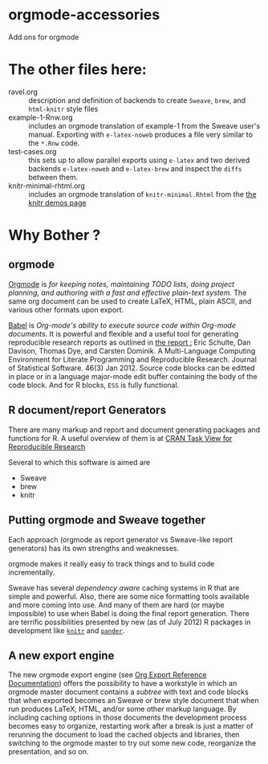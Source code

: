 * orgmode-accessories


Add ons for orgmode

* The other files here:

- ravel.org :: description and definition of backends to create
               ~Sweave~, ~brew~, and ~html-knitr~ style files 
- example-1-Rnw.org :: includes an orgmode translation of example-1 from the
     Sweave user's manual. Exporting with ~e-latex-noweb~ produces a
     file very similar to the =*.Rnw= code.
- test-cases.org :: this sets up to allow parallel exports using
                    ~e-latex~ and two derived backends ~e-latex-noweb~
                    and ~e-latex-brew~ and inspect the =diffs= between
                    them.
- knitr-minimal-rhtml.org :: includes an orgmode translation of
     =knitr-minimal.Rhtml= from the [[http://yihui.name/knitr/demos][the knitr demos page]]

* Why Bother ?

  
** orgmode

[[http://orgmode.org/index.html][Orgmode]] is /for keeping notes, maintaining TODO lists, doing project planning, and authoring with a fast and effective plain-text system./ The same org document can be used to create LaTeX, HTML, plain ASCII, and various other formats upon export.

[[http://orgmode.org/worg/org-contrib/babel/index.html][Babel]] is /Org-mode's ability to/ /execute source code/ /within Org-mode documents/. It is powerful and flexible and a useful tool for generating reproducible research reports as outlined in [[http://www.jstatsoft.org/v46/i03][the report :]] Eric Schulte, Dan Davison, Thomas Dye, and Carsten Dominik. A Multi-Language Computing Environment for Literate Programming and Reproducible Research. Journal of Statistical Software. 46(3) Jan 2012. Source code blocks can be editted in place or in a language major-mode edit buffer containing the body of the code block. And for R blocks, ~ESS~ is fully functional.

** R document/report Generators 

There are many markup and report and document generating packages and
functions for R. A useful overview of them is at [[http://cran.r-project.org/web/views/ReproducibleResearch.html][CRAN Task View for
Reproducible Research]]

Several to which this software is aimed are 

   - Sweave
   - brew 
   - knitr

** Putting orgmode and Sweave together

Each approach (orgmode as report generator vs Sweave-like report
generators) has its own strengths and weaknesses.

orgmode makes it really easy to track things and to build code
incrementally.

Sweave has several /dependency aware/ caching systems in R that are
simple and powerful. Also, there are some nice formatting tools
available and more coming into use. And many of them are hard (or
maybe impossible) to use when Babel is doing the final report
generation. There are terrific possibilities presented by new (as of
July 2012) R packages in development like [[http://yihui.name/knitr/][=knitr=]]  and [[https://github.com/daroczig/pander][=pander=]].

** A new export engine

The new orgmode export engine (see [[http://orgmode.org/worg/dev/org-export-reference.html][Org Export Reference Documentation]])
 offers the possibility to have a workstyle in which an orgmode master
 document contains a /subtree/ with text and code blocks that when
 exported becomes an Sweave or brew style document that when run
 produces LaTeX, HTML, and/or some other markup language. By including
 caching options in those documents the development process becomes
 easy to organize, restarting work after a break is just a matter of
 rerunning the document to load the cached objects and libraries, then
 switching to the orgmode master to try out some new code, reorganize
 the presentation, and so on.
